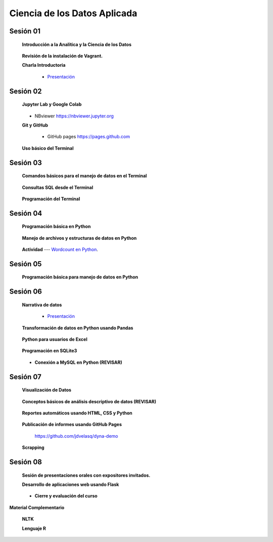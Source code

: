 Ciencia de los Datos Aplicada
=========================================================================================

Sesión 01
^^^^^^^^^^^^^^^^^^^^^^^^^^^^^^^^^^^^^^^^^^^^^^^^^^^^^^^^^^^^^^^^^^^^^^^^^^^^^^^^^^^^^^^^^

    **Introducción a la Analítica y la Ciencia de los Datos**

        .. toctree::
            :maxdepth: 1
            :glob:

            course-info

    **Revisión de la instalación de Vagrant.**


    **Charla Introductoria**

        * `Presentación <https://jdvelasq.github.io/intro-analitca/>`_ 


Sesión 02
^^^^^^^^^^^^^^^^^^^^^^^^^^^^^^^^^^^^^^^^^^^^^^^^^^^^^^^^^^^^^^^^^^^^^^^^^^^^^^^^^^^^^^^^^

    **Jupyter Lab y Google Colab**

        .. toctree::
            :maxdepth: 1
            :glob:

            /notebooks/jupyter/*

    * NBviewer https://nbviewer.jupyter.org

    **Git y GitHub**

        .. toctree::
            :maxdepth: 1
            :glob:

            /notebooks/git/*

        * GitHub pages https://pages.github.com


    **Uso básico del Terminal**

        .. toctree::
            :maxdepth: 1
            :glob:

            /notebooks/bash/1-*


Sesión 03
^^^^^^^^^^^^^^^^^^^^^^^^^^^^^^^^^^^^^^^^^^^^^^^^^^^^^^^^^^^^^^^^^^^^^^^^^^^^^^^^^^^^^^^^^

    **Comandos básicos para el manejo de datos en el Terminal**

        .. toctree::
            :maxdepth: 1
            :glob:

            /notebooks/bash/2-*


        .. toctree::
            :maxdepth: 1
            :glob:

            /notebooks/bash/3-*



    **Consultas SQL desde el Terminal**

        .. toctree::
            :maxdepth: 1
            :glob:

            /notebooks/bash/4-*

    **Programación del Terminal**

        .. toctree::
            :maxdepth: 1
            :glob:

            /notebooks/bash/5-*


Sesión 04
^^^^^^^^^^^^^^^^^^^^^^^^^^^^^^^^^^^^^^^^^^^^^^^^^^^^^^^^^^^^^^^^^^^^^^^^^^^^^^^^^^^^^^^^^

    **Programación básica en Python**

        .. toctree::
            :maxdepth: 1
            :glob:

            /notebooks/python/1-*


    **Manejo de archivos y estructuras de datos en Python**

        .. toctree::
            :maxdepth: 1
            :glob:

            /notebooks/python/2-*

    **Actividad** --- `Wordcount en Python <https://github.com/jdvelasq/datalabs/blob/master/notebooks/wordcount-en-python.ipynb>`_.

Sesión 05
^^^^^^^^^^^^^^^^^^^^^^^^^^^^^^^^^^^^^^^^^^^^^^^^^^^^^^^^^^^^^^^^^^^^^^^^^^^^^^^^^^^^^^^^^

    **Programación básica para manejo de datos en Python**

        .. toctree::
            :maxdepth: 1
            :glob:

            /notebooks/python/3-*        




Sesión 06
^^^^^^^^^^^^^^^^^^^^^^^^^^^^^^^^^^^^^^^^^^^^^^^^^^^^^^^^^^^^^^^^^^^^^^^^^^^^^^^^^^^^^^^^^

    **Narrativa de datos**

        * `Presentación <https://jdvelasq.github.io/data-storytelling/>`_


    **Transformación de datos en Python usando Pandas**

        .. toctree::
            :maxdepth: 1
            :glob:

            /notebooks/pandas/*

    **Python para usuarios de Excel** 

        .. toctree::
            :maxdepth: 1
            :glob:

            /notebooks/excel/*


    **Programación en SQLite3**

            .. toctree::
                :maxdepth: 1
                :glob:

                /notebooks/sqlite3/*

    * **Conexión a MySQL en Python (REVISAR)**    


Sesión 07
^^^^^^^^^^^^^^^^^^^^^^^^^^^^^^^^^^^^^^^^^^^^^^^^^^^^^^^^^^^^^^^^^^^^^^^^^^^^^^^^^^^^^^^^^

    **Visualización de Datos**

        .. toctree::
            :maxdepth: 1
            :glob:

            /notebooks/matplotlib/*
            /notebooks/altair/*
            /notebooks/bokeh/*
            /notebooks/visualizacion/*

    **Conceptos básicos de análisis descriptivo de datos (REVISAR)**

        .. toctree::
            :maxdepth: 1
            :glob:

            /notebooks/aexp/*


    **Reportes automáticos usando HTML, CSS y Python**

        .. toctree::
            :maxdepth: 1
            :glob:

            /notebooks/html/1-*


    **Publicación de informes usando GitHub Pages**

        https://github.com/jdvelasq/dyna-demo



    **Scrapping**

        .. toctree::
            :maxdepth: 1
            :glob:

            /notebooks/scrapping/*


Sesión 08
^^^^^^^^^^^^^^^^^^^^^^^^^^^^^^^^^^^^^^^^^^^^^^^^^^^^^^^^^^^^^^^^^^^^^^^^^^^^^^^^^^^^^^^^^

    **Sesión de presentaciones orales con expositores invitados.**


    **Desarrollo de aplicaciones web usando Flask**

        .. toctree::    
            :maxdepth: 1
            :glob:

            /notebooks/flask/*


    * **Cierre y evaluación del curso**


    
**Material Complementario**

     
    **NLTK**
    
    .. toctree::
        :titlesonly:
        :glob:

        /notebooks/nltk/1-*

    **Lenguaje R**
    
    .. toctree::
        :maxdepth: 1

        /notebooks/R/R-programming
    